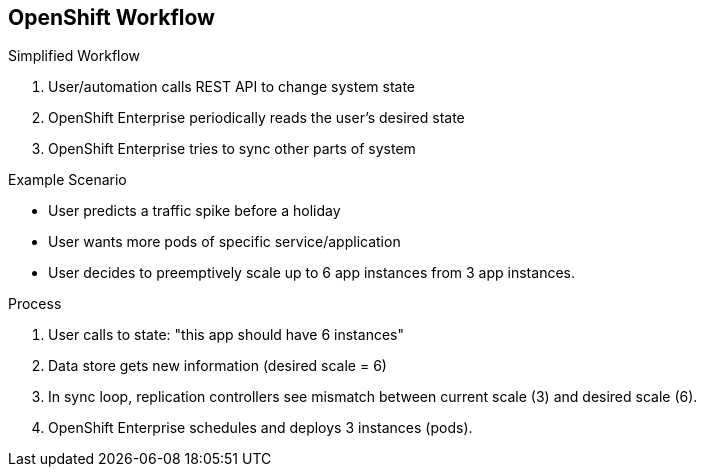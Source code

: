 
:noaudio:
:scrollbar:
:data-uri:
== OpenShift Workflow


.Simplified Workflow 
. User/automation calls REST API to change system state
. OpenShift Enterprise periodically reads the user’s desired state
. OpenShift Enterprise tries to sync other parts of system

.Example Scenario
* User predicts a traffic spike before a holiday 
* User wants more pods of specific service/application
* User decides to preemptively scale up to 6 app instances from 3 app instances.

.Process
. User calls to state: "this app should have 6 instances"
. Data store gets new information (desired scale = 6)
. In sync loop, replication controllers see mismatch between current scale (3) and desired scale (6). 
. OpenShift Enterprise schedules and deploys 3 instances (pods).


ifdef::showscript[]

=== Transcript

A simplified way of looking at the OpenShift Enterprise workflow would be: 

. Users or Automation make calls to the REST API (using the Web Console, Command line, any other method) to change the state of the system.
. OpenShift Enterprise periodically reads the user's desired state
. OpenShift Enterprise then tries to bring the other parts of the system into sync with the desired state.

For example, consider this scenario: An OpenShift Enterprise v3 user is predicting a spike in traffic before a holiday or major sports event. 
The user wants to spin up more pods of a specific service/application to accommodate the additional traffic.

Lets assume the application is currently configured with 3 running pods and the user wants to change that to 6 running pods as a pre-emptive measure.
The user then makes a call using the web console, CLI, or any other method to state that "this app should have 6 instances." 

At this point the data store gets updated with the new information indicating that the desired scale is 6 running pods.
On the next sync loop, the Replication Controllers, which will be explained later, determine that the current scale of 3 running pods does not match the desired scale of 6 running pods. 
This causes OpenShift Enterprise to schedule 3 more instances and place them for deployment.

As you can see, the OpenShift Enterprise controllers are performing the "business logic" of the system by taking user actions and transforming them into reality. 
You can customize how builds are run and launched independently of how images are managed, or how deployments happen.

endif::showscript[]




